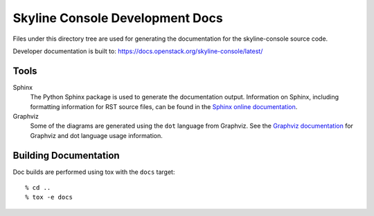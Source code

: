 ================================
Skyline Console Development Docs
================================

Files under this directory tree are used for generating the documentation
for the skyline-console source code.

Developer documentation is built to:
https://docs.openstack.org/skyline-console/latest/

Tools
=====

Sphinx
  The Python Sphinx package is used to generate the documentation output.
  Information on Sphinx, including formatting information for RST source
  files, can be found in the `Sphinx online documentation
  <http://www.sphinx-doc.org/en/stable/>`_.

Graphviz
  Some of the diagrams are generated using the ``dot`` language
  from Graphviz. See the `Graphviz documentation <http://www.graphviz.org/>`_
  for Graphviz and dot language usage information.


Building Documentation
======================

Doc builds are performed using tox with the ``docs`` target::

 % cd ..
 % tox -e docs

